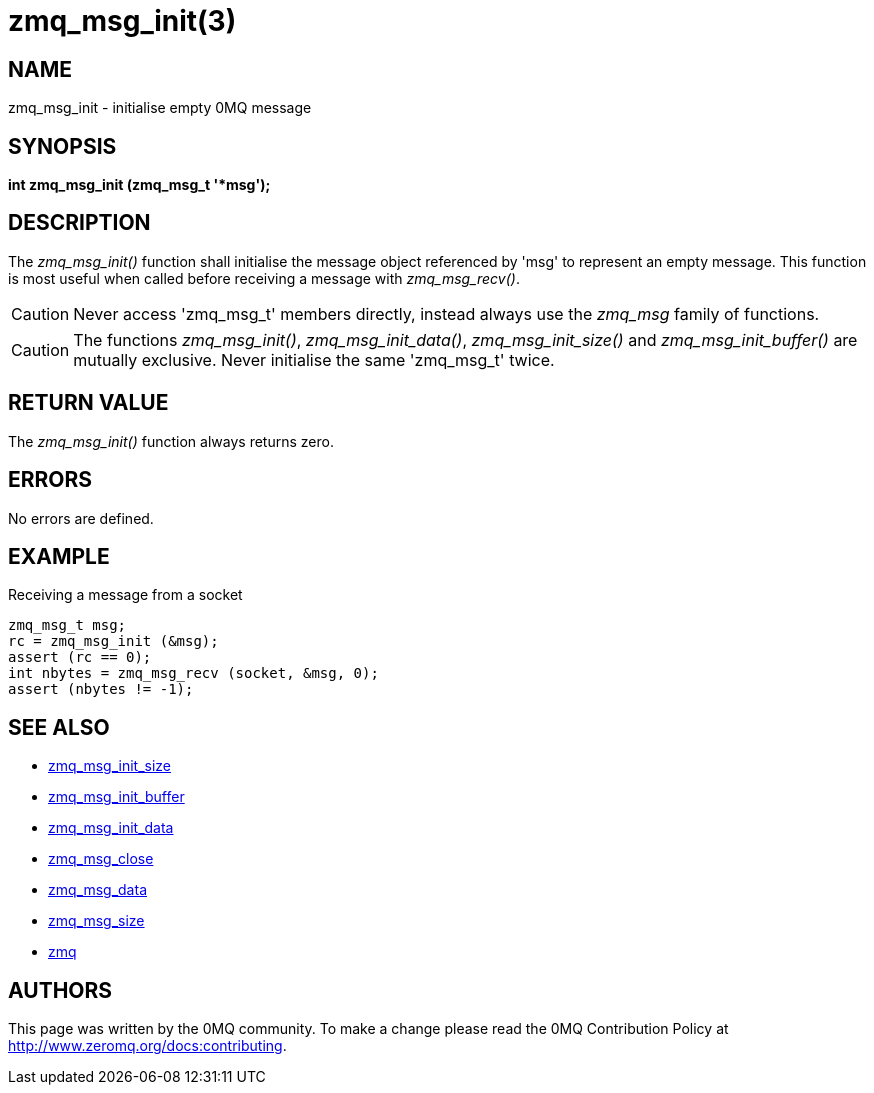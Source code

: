 = zmq_msg_init(3)


== NAME
zmq_msg_init - initialise empty 0MQ message


== SYNOPSIS
*int zmq_msg_init (zmq_msg_t '*msg');*


== DESCRIPTION
The _zmq_msg_init()_ function shall initialise the message object referenced by
'msg' to represent an empty message.  This function is most useful when called
before receiving a message with _zmq_msg_recv()_.

CAUTION: Never access 'zmq_msg_t' members directly, instead always use the
_zmq_msg_ family of functions.

CAUTION: The functions _zmq_msg_init()_, _zmq_msg_init_data()_,
_zmq_msg_init_size()_ and _zmq_msg_init_buffer()_ are mutually exclusive.
Never initialise the same 'zmq_msg_t' twice.


== RETURN VALUE
The _zmq_msg_init()_ function always returns zero.


== ERRORS
No errors are defined.


== EXAMPLE
.Receiving a message from a socket
----
zmq_msg_t msg;
rc = zmq_msg_init (&msg);
assert (rc == 0);
int nbytes = zmq_msg_recv (socket, &msg, 0);
assert (nbytes != -1);
----


== SEE ALSO
* xref:zmq_msg_init_size.adoc[zmq_msg_init_size]
* xref:zmq_msg_init_buffer.adoc[zmq_msg_init_buffer]
* xref:zmq_msg_init_data.adoc[zmq_msg_init_data]
* xref:zmq_msg_close.adoc[zmq_msg_close]
* xref:zmq_msg_data.adoc[zmq_msg_data]
* xref:zmq_msg_size.adoc[zmq_msg_size]
* xref:zmq.adoc[zmq]


== AUTHORS
This page was written by the 0MQ community. To make a change please
read the 0MQ Contribution Policy at <http://www.zeromq.org/docs:contributing>.
